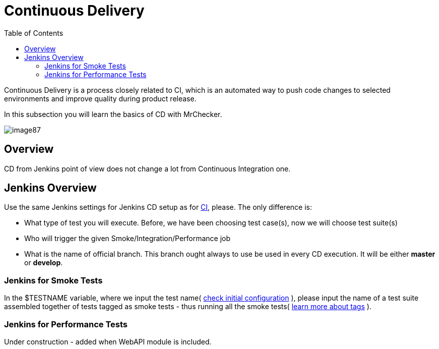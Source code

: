 :toc: macro

= Continuous Delivery

ifdef::env-github[]
:tip-caption: :bulb:
:note-caption: :information_source:
:important-caption: :heavy_exclamation_mark:
:caution-caption: :fire:
:warning-caption: :warning:
endif::[]

toc::[]
:idprefix:
:idseparator: -
:reproducible:
:source-highlighter: rouge
:listing-caption: Listing

Continuous Delivery is a process closely related to CI, which is an automated way to push code changes to selected environments and improve quality during product release.

In this subsection you will learn the basics of CD with MrChecker.

image::images/image87.png[]

== Overview

CD from Jenkins point of view does not change a lot from Continuous Integration one.

== Jenkins Overview

Use the same Jenkins settings for Jenkins CD setup as for link:DevOPS-Test-Module-Continuous-Integration-CI.asciidoc[CI], please.
The only difference is:

* What type of test you will execute.
Before, we have been choosing test case(s), now we will choose test suite(s)
* Who will trigger the given Smoke/Integration/Performance job
* What is the name of official branch.
This branch ought always to use be used in every CD execution.
It will be either *master* or *develop*.

=== Jenkins for Smoke Tests

In the $TESTNAME variable, where we input the test name( link:DevOPS-Test-Module-Continuous-Integration-CI.asciidoc#initial-configuration[check initial configuration] ), please input the name of a test suite assembled together of tests tagged as smoke tests - thus running all the smoke tests( link:Core-Test-Module-test-groups-tags.asciidoc[learn more about tags] ).

=== Jenkins for Performance Tests

Under construction - added when WebAPI module is included.